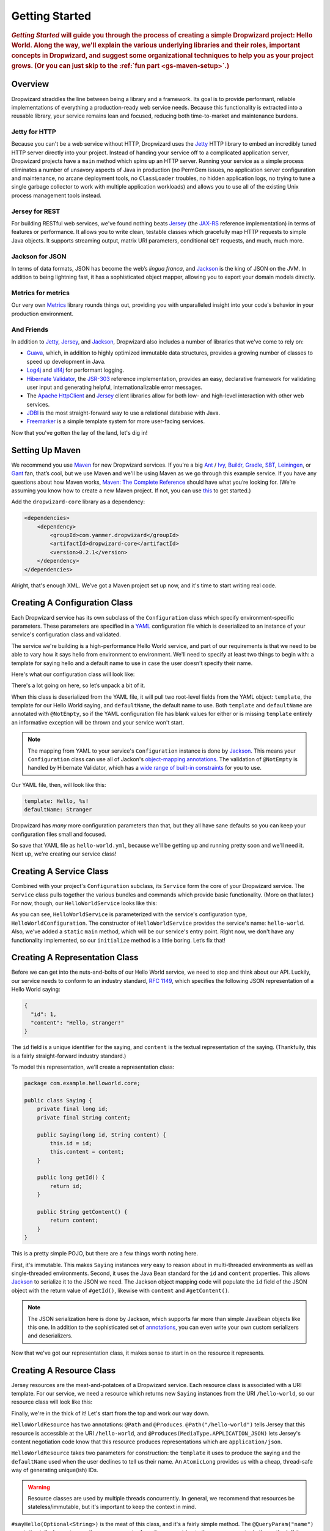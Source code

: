 .. _getting-started:

###############
Getting Started
###############

.. highlight:: text

.. rubric:: *Getting Started* will guide you through the process of creating a simple Dropwizard
            project: Hello World. Along the way, we'll explain the various underlying libraries and
            their roles, important concepts in Dropwizard, and suggest some organizational
            techniques to help you as your project grows. (Or you can just skip to
            the :ref:`fun part <gs-maven-setup>`.)

.. _gs-overview:

Overview
========

Dropwizard straddles the line between being a library and a framework. Its goal is to provide
performant, reliable implementations of everything a production-ready web service needs. Because
this functionality is extracted into a reusable library, your service remains lean and focused,
reducing both time-to-market and maintenance burdens.

.. _gs-jetty:

Jetty for HTTP
--------------

Because you can't be a web service without HTTP, Dropwizard uses the Jetty_ HTTP library to embed
an incredibly tuned HTTP server directly into your project. Instead of handing your service off to a
complicated application server, Dropwizard projects have a ``main`` method which spins up an HTTP
server. Running your service as a simple process eliminates a number of unsavory aspects of Java in
production (no PermGem issues, no application server configuration and maintenance, no arcane
deployment tools, no ``ClassLoader`` troubles, no hidden application logs, no trying to tune a
single garbage collector to work with multiple application workloads) and allows you to use all of
the existing Unix process management tools instead.

.. _Jetty: http://www.eclipse.org/jetty/

.. _gs-jersey:

Jersey for REST
---------------

For building RESTful web services, we've found nothing beats Jersey_ (the `JAX-RS`_ reference
implementation) in terms of features or performance. It allows you to write clean, testable classes
which gracefully map HTTP requests to simple Java objects. It supports streaming output, matrix URI
parameters, conditional ``GET`` requests, and much, much more.

.. _Jersey: http://jersey.java.net
.. _JAX-RS: http://jcp.org/en/jsr/detail?id=311

.. _gs-jackson:

Jackson for JSON
----------------

In terms of data formats, JSON has become the web’s *lingua franca*, and Jackson_ is the king of
JSON on the JVM. In addition to being lightning fast, it has a sophisticated object mapper, allowing
you to export your domain models directly.

.. _Jackson: http://jackson.codehaus.org/

.. _gs-metrics:

Metrics for metrics
-------------------

Our very own Metrics_ library rounds things out, providing you with unparalleled insight into your
code's behavior in your production environment.

.. _Metrics: http://metrics.codahale.com

.. _gs-and-friends:

And Friends
-----------

In addition to Jetty_, Jersey_, and Jackson_, Dropwizard also includes a number of libraries that
we've come to rely on:

* Guava_, which, in addition to highly optimized immutable data structures, provides a growing
  number of classes to speed up development in Java.
* Log4j_ and slf4j_ for performant logging.
* `Hibernate Validator`_, the `JSR-303`_ reference implementation, provides an easy, declarative
  framework for validating user input and generating helpful, internationalizable error messages.
* The `Apache HttpClient`_ and Jersey_ client libraries allow for both low- and high-level
  interaction with other web services.
* JDBI_ is the most straight-forward way to use a relational database with Java.
* Freemarker_ is a simple template system for more user-facing services.

.. _Guava: http://code.google.com/p/guava-libraries/
.. _Log4j: http://logging.apache.org/log4j/1.2/
.. _slf4j: http://www.slf4j.org/
.. _Hibernate Validator: http://www.hibernate.org/subprojects/validator.html
.. _JSR-303: http://jcp.org/en/jsr/detail?id=303
.. _Apache HttpClient: http://hc.apache.org/httpcomponents-client-ga/index.html
.. _JDBI: http://www.jdbi.org
.. _Freemarker: http://freemarker.sourceforge.net/

Now that you've gotten the lay of the land, let's dig in!

.. _gs-maven-setup:

Setting Up Maven
================

We recommend you use Maven_ for new Dropwizard services. If you're a big Ant_ / Ivy_, Buildr_,
Gradle_, SBT_, Leiningen_, or Gant_ fan, that’s cool, but we use Maven and we'll be using Maven as
we go through this example service. If you have any questions about how Maven works,
`Maven: The Complete Reference`__ should have what you’re looking for. (We’re assuming
you know how to create a new Maven project. If not, you can use
`this <https://gist.github.com/2019732>`_ to get started.)

.. _Maven: http://maven.apache.org
.. _Ant: http://ant.apache.org/
.. _Ivy: http://ant.apache.org/ivy/
.. _Buildr: http://buildr.apache.org/
.. _Gradle: http://www.gradle.org/
.. _SBT: https://github.com/harrah/xsbt/wiki
.. _Gant: http://gant.codehaus.org/
.. _Leiningen: https://github.com/technomancy/leiningen
.. __: http://www.sonatype.com/books/mvnref-book/reference/

Add the ``dropwizard-core`` library as a dependency:

.. _gs-pom-dependencies:

.. code-block:: xml

    <dependencies>
        <dependency>
            <groupId>com.yammer.dropwizard</groupId>
            <artifactId>dropwizard-core</artifactId>
            <version>0.2.1</version>
        </dependency>
    </dependencies>

Alright, that's enough XML. We’ve got a Maven project set up now, and it's time to start writing
real code.

.. _gs-configuration:

Creating A Configuration Class
==============================

Each Dropwizard service has its own subclass of the ``Configuration`` class which specify
environment-specific parameters. These parameters are specified in a YAML_ configuration file which
is deserialized to an instance of your service's configuration class and validated.

.. _YAML: http://www.yaml.org/

The service we're building is a high-performance Hello World service, and part of our requirements
is that we need to be able to vary how it says hello from environment to environment. We'll need to
specify at least two things to begin with: a template for saying hello and a default name to use in
case the user doesn't specify their name.

Here's what our configuration class will look like:

.. _gs-configuration-class:

.. code-block:: java
    :emphasize-lines: 10,14

    package com.example.helloworld;
    
    import com.yammer.dropwizard.config.Configuration;
    import org.codehaus.jackson.annotate.JsonProperty;
    import org.hibernate.validator.constraints.NotEmpty;
    
    public class HelloWorldConfiguration extends Configuration {
        @NotEmpty
        @JsonProperty
        private String template;
    
        @NotEmpty
        @JsonProperty
        private String defaultName = "Stranger";
    
        public String getTemplate() {
            return template;
        }
    
        public String getDefaultName() {
            return defaultName;
        }
    }

There's a lot going on here, so let’s unpack a bit of it.

When this class is deserialized from the YAML file, it will pull two root-level fields from the YAML
object: ``template``, the template for our Hello World saying, and ``defaultName``, the default name
to use. Both ``template`` and ``defaultName`` are annotated with ``@NotEmpty``, so if the YAML
configuration file has blank values for either or is missing ``template`` entirely an informative
exception will be thrown and your service won't start.

.. note::

    The mapping from YAML to your service's ``Configuration`` instance is done by Jackson_. This
    means your ``Configuration`` class can use all of Jackon's
    `object-mapping annotations`__. The validation of ``@NotEmpty`` is handled
    by Hibernate Validator, which has a `wide range of built-in constraints`__
    for you to use.

.. __: http://wiki.fasterxml.com/JacksonAnnotations
.. __: http://docs.jboss.org/hibernate/validator/4.2/reference/en-US/html_single/#validator-defineconstraints-builtin

Our YAML file, then, will look like this:

.. _gs-yaml-file:

.. code-block:: yaml

    template: Hello, %s!
    defaultName: Stranger

Dropwizard has *many* more configuration parameters than that, but they all have sane defaults so
you can keep your configuration files small and focused.

So save that YAML file as ``hello-world.yml``, because we'll be getting up and running pretty soon
and we'll need it. Next up, we're creating our service class!

.. _gs-service:

Creating A Service Class
========================

Combined with your project's ``Configuration`` subclass, its ``Service`` form the core of your
Dropwizard service. The ``Service`` class pulls together the various bundles and commands which
provide basic functionality. (More on that later.) For now, though, our ``HelloWorldService`` looks
like this:

.. code-block:: java
    :emphasize-lines: 7,8,9,12

    package com.example.helloworld;
    
    import com.yammer.dropwizard.Service;
    import com.yammer.dropwizard.config.Environment;
    
    public class HelloWorldService extends Service<HelloWorldConfiguration> {
        public static void main(String[] args) throws Exception {
            new HelloWorldService().run(args);
        }
    
        private HelloWorldService() {
            super("hello-world");
        }
    
        @Override
        protected void initialize(HelloWorldConfiguration configuration,
                                  Environment environment) {
            // nothing to do yet
        }
    
    }

As you can see, ``HelloWorldService`` is parameterized with the service's configuration type,
``HelloWorldConfiguration``. The constructor of ``HelloWorldService`` provides the service's name:
``hello-world``. Also, we've added a ``static`` ``main`` method, which will be our service's entry
point. Right now, we don't have any functionality implemented, so our ``initialize`` method is a
little boring. Let’s fix that!

.. _gs-representation:

Creating A Representation Class
===============================

Before we can get into the nuts-and-bolts of our Hello World service, we need to stop and think
about our API. Luckily, our service needs to conform to an industry standard, `RFC 1149`__, which
specifies the following JSON representation of a Hello World saying:

.. __: http://www.ietf.org/rfc/rfc1149.txt

.. code-block:: javascript
    
    {
      "id": 1,
      "content": "Hello, stranger!"
    }


The ``id`` field is a unique identifier for the saying, and ``content`` is the textual
representation of the saying. (Thankfully, this is a fairly straight-forward industry standard.)

To model this representation, we'll create a representation class:

.. code-block:: java

    package com.example.helloworld.core;
    
    public class Saying {
        private final long id;
        private final String content;
    
        public Saying(long id, String content) {
            this.id = id;
            this.content = content;
        }
    
        public long getId() {
            return id;
        }
    
        public String getContent() {
            return content;
        }
    }

This is a pretty simple POJO, but there are a few things worth noting here.

First, it's immutable. This makes ``Saying`` instances *very* easy to reason about in multi-threaded
environments as well as single-threaded environments. Second, it uses the Java Bean standard for the
``id`` and ``content`` properties. This allows Jackson_ to serialize it to the JSON we need. The
Jackson object mapping code will populate the ``id`` field of the JSON object with the return value
of ``#getId()``, likewise with ``content`` and ``#getContent()``.

.. note::
    
    The JSON serialization here is done by Jackson, which supports far more than simple JavaBean
    objects like this one. In addition to the sophisticated set of
    `annotations`__, you can even write your own custom serializers and
    deserializers.

.. __: http://wiki.fasterxml.com/JacksonAnnotations

Now that we've got our representation class, it makes sense to start in on the
resource it represents.

.. _gs-resource:

Creating A Resource Class
=========================

Jersey resources are the meat-and-potatoes of a Dropwizard service. Each resource class is
associated with a URI template. For our service, we need a resource which returns new ``Saying``
instances from the URI ``/hello-world``, so our resource class will look like this:

.. code-block:: java
    :emphasize-lines: 14,15,21,27,28,29

    package com.example.helloworld.resources;
    
    import com.example.helloworld.core.Saying;
    import com.google.common.base.Optional;
    import com.yammer.metrics.annotation.Timed;
    
    import javax.ws.rs.GET;
    import javax.ws.rs.Path;
    import javax.ws.rs.Produces;
    import javax.ws.rs.QueryParam;
    import javax.ws.rs.core.MediaType;
    import java.util.concurrent.atomic.AtomicLong;
    
    @Path("/hello-world")
    @Produces(MediaType.APPLICATION_JSON)
    public class HelloWorldResource {
        private final String template;
        private final String defaultName;
        private final AtomicLong counter;
    
        public HelloWorldResource(String template, String defaultName) {
            this.template = template;
            this.defaultName = defaultName;
            this.counter = new AtomicLong();
        }
    
        @GET
        @Timed
        public Saying sayHello(@QueryParam("name") Optional<String> name) {
            return new Saying(counter.incrementAndGet(),
                              String.format(template, name.or(defaultName)));
        }
    }

Finally, we're in the thick of it! Let's start from the top and work our way down.

``HelloWorldResource`` has two annotations: ``@Path`` and ``@Produces``. ``@Path("/hello-world")``
tells Jersey that this resource is accessible at the URI ``/hello-world``, and
``@Produces(MediaType.APPLICATION_JSON)`` lets Jersey's content negotiation code know that this
resource produces representations which are ``application/json``.

``HelloWorldResource`` takes two parameters for construction: the ``template`` it uses to produce
the saying and the ``defaultName`` used when the user declines to tell us their name. An
``AtomicLong`` provides us with a cheap, thread-safe way of generating unique(ish) IDs.

.. warning::

    Resource classes are used by multiple threads concurrently. In general, we recommend that
    resources be stateless/immutable, but it's important to keep the context in mind.

``#sayHello(Optional<String>)`` is the meat of this class, and it's a fairly simple method. The
``@QueryParam("name")`` annotation tells Jersey to map the ``name`` parameter from the query string
to the ``name`` parameter in the method. If the client sends a request to
``/hello-world?name=Dougie``, ``sayHello`` will be called with ``Optional.of("Dougie")``; if there
is no ``name`` parameter in the query string, ``sayHello`` will be called with ``Option.absent()``.
(Support for Guava's ``Optional`` is a little extra sauce that Dropwizard adds to Jersey's existing
functionality.)

Inside the ``sayHello`` method, we increment the counter, format the template using
``String.format(String, Object...)``, and return a new ``Saying`` instance.

Because ``sayHello`` is annotated with ``@Timed``, Dropwizard automatically records the duration and
rate of its invocations as a Metrics Timer.

Once ``sayHello`` has returned, Jersey takes the ``Saying`` instance and looks for a provider class
which can write ``Saying`` instances as ``application/json``. Dropwizard has one such provider built
in which allows for producing and consuming Java objects as JSON objects. The provider writes out
the JSON and the client receives a ``200 OK`` response with a content type of ``application/json``.

.. _gs-resource-register:

Registering A Resource
----------------------

Before that will actually work, though, we need to go back to ``HelloWorldService`` and add this new
resource class. In its ``initialize`` method we can read the template and default name from the
``HelloWorldConfiguration`` instance, create a new ``HelloWorldService`` instance, and then add it
to the service's environment:
    
.. code-block:: java

    @Override
    protected void initialize(HelloWorldConfiguration configuration,
                              Environment environment) {
        final String template = configuration.getTemplate();
        final String defaultName = configuration.getDefaultName();
        environment.addResource(new HelloWorldResource(template, defaultName));
    }

When our service starts, we create a new instance of our resource class with the
parameters from the configuration file and hand it off to the ``Environment``,
which acts like a registry of all the things your service can do.

Before we go too far, we should add a health check for our service.

.. _gs-healthcheck:

Creating A Health Check
=======================

Health checks give you a way of adding small tests to your service to allow you and your ops team to
verify that your service is functioning correctly in production. We **strongly** recommend that all
of your services have at least a minimal set of health checks.

.. note::

    We recommend this so strongly, in fact, that Dropwizard will nag you should you neglect to add a
    health check to your project.

Since formatting strings is not likely to fail while a service is running (unlike, say, a database
connection pool), we'll have to get a little creative here. We'll add a health check to make sure we
can actually format the provided template:

.. code-block:: java

    package com.example.helloworld.health;
    
    import com.yammer.metrics.core.HealthCheck;
    
    public class TemplateHealthCheck extends HealthCheck {
        private final String template;
    
        public TemplateHealthCheck(String template) {
            super("template");
            this.template = template;
        }
    
        @Override
        protected Result check() throws Exception {
            final String saying = String.format(template, "TEST");
            if (!saying.contains("TEST")) {
                return Result.unhealthy("template doesn't include a name");
            }
            return Result.healthy();
        }
    }


``TemplateHealthCheck`` checks for two things: that the provided template is actually a well-formed
format string, and that the template actually produces output with the given name.

If the string is not a well-formed format string (for example, someone accidentally put
``Hello, %s%`` in the configuration file), then ``String.format(String, Object...)`` will throw an
``IllegalFormatException`` and the health check will implicitly fail. If the rendered saying doesn't
include the test string, the health check will explicitly fail by returning an unhealthy ``Result``.

.. _gs-healthcheck-add:

Adding A Heath Check
--------------------

As with most things in Dropwizard, we create a new instance with the appropriate parameters and add
it to the ``Environment``:

.. code-block:: java

    @Override
    protected void initialize(HelloWorldConfiguration configuration,
                              Environment environment) {
        final String template = configuration.getTemplate();
        final String defaultName = configuration.getDefaultName();
        environment.addResource(new HelloWorldResource(template, defaultName));
        environment.addHealthCheck(new TemplateHealthCheck(template));
    }


Now we're almost ready to go!

.. _gs-building:

Building Fat JARs
=================

We recommend that you build your Dropwizard services as "fat" JAR files-single ``.jar`` files which
contain *all* of the ``.class`` files required to run your service. This allows you to build a
single deployable artifact which you can promote from your staging environment to your QA
environment to your production environment without worrying about differences in installed
libraries. To start building our Hello World service as a fat JAR, we need to configure a Maven
plugin called ``maven-shade``. In the ``<build><plugins>`` section of your ``pom.xml`` file, add
this:

.. code-block:: xml
    :emphasize-lines: 6,8,9,10,11,12,13,14,15,26,27,28,29

    <plugin>
        <groupId>org.apache.maven.plugins</groupId>
        <artifactId>maven-shade-plugin</artifactId>
        <version>1.4</version>
        <configuration>
            <createDependencyReducedPom>true</createDependencyReducedPom>
            <filters>
                <filter>
                    <artifact>*:*</artifact>
                    <excludes>
                        <exclude>META-INF/*.SF</exclude>
                        <exclude>META-INF/*.DSA</exclude>
                        <exclude>META-INF/*.RSA</exclude>
                    </excludes>
                </filter>
            </filters>
        </configuration>
        <executions>
            <execution>
                <phase>package</phase>
                <goals>
                    <goal>shade</goal>
                </goals>
                <configuration>
                    <transformers>
                        <transformer implementation="org.apache.maven.plugins.shade.resource.ServicesResourceTransformer"/>
                        <transformer implementation="org.apache.maven.plugins.shade.resource.ManifestResourceTransformer">
                            <mainClass>com.example.helloworld.HelloWorldService</mainClass>
                        </transformer>
                    </transformers>
                </configuration>
            </execution>
        </executions>
    </plugin>

This configures Maven to do a couple of things during its ``package`` phase:

* Produce a ``pom.xml`` file which doesn't include dependencies for the libraries whose contents are
  included in the fat JAR.
* Exclude all digital signatures from signed JARs. If you don't, then Java considers the signature
  invalid and won't load or run your JAR file.
* Collate the various ``META-INF/services`` entries in the JARs instead of overwriting them. (Jersey
  doesn't work without those.)
* Set ``com.example.helloworld.HelloWorldService`` as the JAR's ``MainClass``. This will allow you
  to run the JAR using ``java -jar``.

.. warning::

    If your application has a dependency which *must* be signed (e.g., a `JCA/JCE`__ provider or
    other trusted library), you have to add an exclusion__ to the ``maven-shade-plugin``
    configuration for that library and include that JAR in the classpath.

.. __: http://docs.oracle.com/javase/7/docs/technotes/guides/security/crypto/CryptoSpec.html
.. __: http://maven.apache.org/plugins/maven-shade-plugin/examples/includes-excludes.html


Once you've got that configured, go into your project directory and run ``mvn package`` (or run the
``package`` goal from your IDE). You should see something like this:

.. code-block:: text

    [INFO] Including org.eclipse.jetty:jetty-util:jar:7.6.0.RC0 in the shaded jar.
    [INFO] Including com.google.guava:guava:jar:10.0.1 in the shaded jar.
    [INFO] Including com.google.code.findbugs:jsr305:jar:1.3.9 in the shaded jar.
    [INFO] Including org.hibernate:hibernate-validator:jar:4.2.0.Final in the shaded jar.
    [INFO] Including javax.validation:validation-api:jar:1.0.0.GA in the shaded jar.
    [INFO] Including org.yaml:snakeyaml:jar:1.9 in the shaded jar.
    [INFO] Replacing original artifact with shaded artifact.
    [INFO] Replacing /Users/yourname/Projects/hello-world/target/hello-world-0.0.1-SNAPSHOT.jar with /Users/yourname/Projects/hello-world/target/hello-world-0.0.1-SNAPSHOT-shaded.jar
    [INFO] ------------------------------------------------------------------------
    [INFO] BUILD SUCCESS
    [INFO] ------------------------------------------------------------------------
    [INFO] Total time: 8.415s
    [INFO] Finished at: Fri Dec 02 16:26:42 PST 2011
    [INFO] Final Memory: 11M/81M
    [INFO] ------------------------------------------------------------------------

**Congratulations!** You've built your first Dropwizard project! Now it's time to
run it!

.. _gs-running:

Running Your Service
====================

Now that you’ve built a JAR file, it's time to run it.

In your project directory, run this:

.. code-block:: text

    java -jar target/hello-world-0.0.1-SNAPSHOT.jar

You should see something like the following:

.. code-block:: text

    java -jar dropwizard-example-0.1.0-SNAPSHOT.jar <command> [arg1 arg2]

    Commands
    ========

    server: Starts an HTTP server running the service
    -------------------------------------------------
    usage: java -jar dropwizard-example-0.1.0-SNAPSHOT.jar server <config
                file>
     -h, --help   display usage information

Dropwizard takes the first command line argument and dispatches it to a matching command. In this
case, the only command available is ``server``, which runs your service as an HTTP server. The
``server`` command requires a configuration file, so let’s go ahead and give it
:ref:`the YAML file we previously saved <gs-yaml-file>`::

    java -jar target/hello-world-0.0.1-SNAPSHOT.jar server hello-world.yml

You should see something like the following:

.. code-block:: text

    INFO  [2011-12-03 00:38:32,927] com.yammer.dropwizard.cli.ServerCommand: Starting hello-world
    INFO  [2011-12-03 00:38:32,931] org.eclipse.jetty.server.Server: jetty-7.x.y-SNAPSHOT
    INFO  [2011-12-03 00:38:32,936] org.eclipse.jetty.server.handler.ContextHandler: started o.e.j.s.ServletContextHandler{/,null}
    INFO  [2011-12-03 00:38:32,999] com.sun.jersey.server.impl.application.WebApplicationImpl: Initiating Jersey application, version 'Jersey: 1.10 11/02/2011 03:53 PM'
    INFO  [2011-12-03 00:38:33,041] com.yammer.dropwizard.config.Environment:

        GET     /hello-world (com.example.helloworld.resources.HelloWorldResource)

    INFO  [2011-12-03 00:38:33,215] org.eclipse.jetty.server.handler.ContextHandler: started o.e.j.s.ServletContextHandler{/,null}
    INFO  [2011-12-03 00:38:33,235] org.eclipse.jetty.server.AbstractConnector: Started BlockingChannelConnector@0.0.0.0:8080 STARTING
    INFO  [2011-12-03 00:38:33,238] org.eclipse.jetty.server.AbstractConnector: Started SocketConnector@0.0.0.0:8081 STARTING

Your Dropwizard service is now listening on ports ``8080`` for service requests and ``8081`` for
administration requests. If you press ``^C``, the service will shut down gracefully, first closing
the server socket, then allowing a few seconds for in-flight requests to be processed, then shutting
down the process itself. (You can disable this to allow for faster restarts during development, by
setting ``http.shutdownGracePeriod`` to ``0s`` in your configuration file.)

But while it's up, let's give it a whirl!
`Click here to say hello! <http://localhost:8080/hello-world>`_
`Click here to get even friendlier! <http://localhost:8080/hello-world?name=Successful+Dropwizard+User>`_

So, we're generating sayings. Awesome. But that's not all your service can do. One of the main
reasons for using Dropwizard is the out-of-the-box operational tools it provides, all of which can
be found `on the admin port <http://localhost:8081/>`_.

If you click through to the `metrics resource <http://localhost:8081/metrics>`_, you can see all of
your service's metrics represented as a JSON object.

The `threads resource <http://localhost:8081/threads>`_ allows you to quickly get a thread dump of
all the threads running in that process.

.. hint:: When a Jetty worker thread is handling an incoming HTTP request, the thread name is set to
          the method and URI of the request. This can be *very* helpful when debugging a
          poorly-behaving request.

The `healthcheck resource <http://localhost:8081/healthcheck>`_ runs the
:ref:`health check class we wrote <gs-healthcheck>`. You should see something like this::

    * deadlocks: OK
    * template: OK


``template`` here is the result of your ``TemplateHealthCheck``, which unsurprisingly passed.
``deadlocks`` is a built-in health check which looks for deadlocked JVM threads and prints out a
listing if any are found.

.. _gs-next:

Next Steps
==========

Well, congratulations. You've got a Hello World service ready for production (except for the lack of
tests) that's capable of doing 15,000-20,000 requests per second. Hopefully you've gotten a feel for
how Dropwizard combines Jetty, Jersey, Jackson, and other stable, mature libraries to provide a
phenomenal platform for developing RESTful web services.

There's a lot more to Dropwizard than is covered here (commands, bundles, servlets, advanced
configuration, validation, HTTP clients, database clients, templates, etc.), all of which is covered
by the :ref:`User Manual <manual-index>`.
